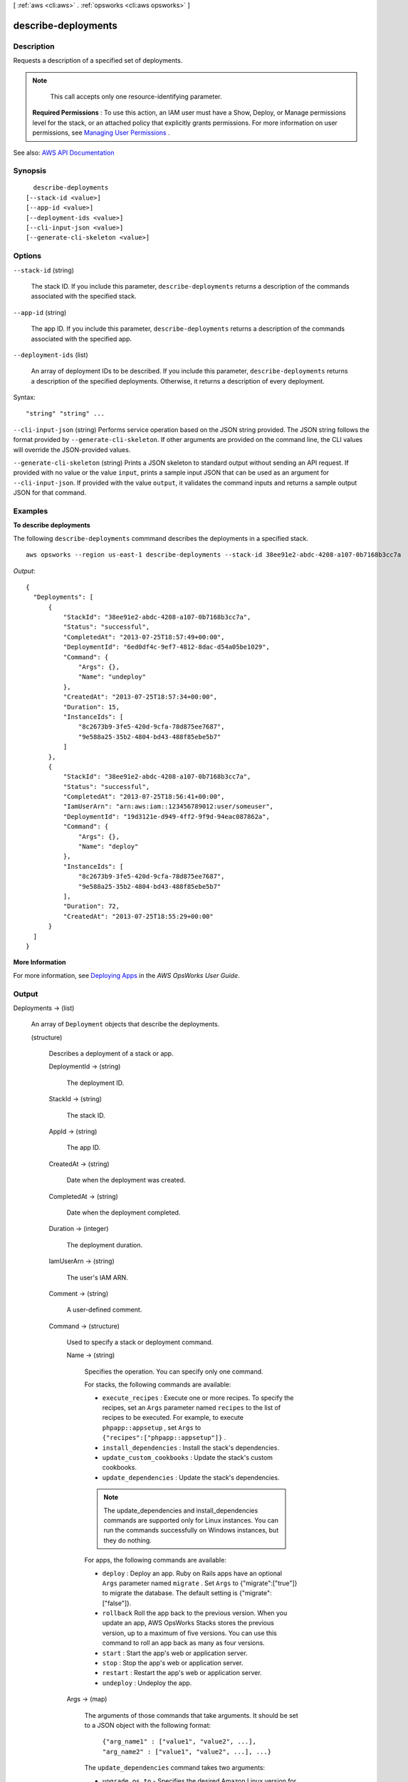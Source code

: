 [ :ref:`aws <cli:aws>` . :ref:`opsworks <cli:aws opsworks>` ]

.. _cli:aws opsworks describe-deployments:


********************
describe-deployments
********************



===========
Description
===========



Requests a description of a specified set of deployments.

 

.. note::

   

  This call accepts only one resource-identifying parameter.

   

 

 **Required Permissions** : To use this action, an IAM user must have a Show, Deploy, or Manage permissions level for the stack, or an attached policy that explicitly grants permissions. For more information on user permissions, see `Managing User Permissions <http://docs.aws.amazon.com/opsworks/latest/userguide/opsworks-security-users.html>`_ .



See also: `AWS API Documentation <https://docs.aws.amazon.com/goto/WebAPI/opsworks-2013-02-18/DescribeDeployments>`_


========
Synopsis
========

::

    describe-deployments
  [--stack-id <value>]
  [--app-id <value>]
  [--deployment-ids <value>]
  [--cli-input-json <value>]
  [--generate-cli-skeleton <value>]




=======
Options
=======

``--stack-id`` (string)


  The stack ID. If you include this parameter, ``describe-deployments`` returns a description of the commands associated with the specified stack.

  

``--app-id`` (string)


  The app ID. If you include this parameter, ``describe-deployments`` returns a description of the commands associated with the specified app.

  

``--deployment-ids`` (list)


  An array of deployment IDs to be described. If you include this parameter, ``describe-deployments`` returns a description of the specified deployments. Otherwise, it returns a description of every deployment.

  



Syntax::

  "string" "string" ...



``--cli-input-json`` (string)
Performs service operation based on the JSON string provided. The JSON string follows the format provided by ``--generate-cli-skeleton``. If other arguments are provided on the command line, the CLI values will override the JSON-provided values.

``--generate-cli-skeleton`` (string)
Prints a JSON skeleton to standard output without sending an API request. If provided with no value or the value ``input``, prints a sample input JSON that can be used as an argument for ``--cli-input-json``. If provided with the value ``output``, it validates the command inputs and returns a sample output JSON for that command.



========
Examples
========

**To describe deployments**

The following ``describe-deployments`` commmand describes the deployments in a specified stack. ::

  aws opsworks --region us-east-1 describe-deployments --stack-id 38ee91e2-abdc-4208-a107-0b7168b3cc7a

*Output*::

  {
    "Deployments": [
        {
            "StackId": "38ee91e2-abdc-4208-a107-0b7168b3cc7a",
            "Status": "successful",
            "CompletedAt": "2013-07-25T18:57:49+00:00",
            "DeploymentId": "6ed0df4c-9ef7-4812-8dac-d54a05be1029",
            "Command": {
                "Args": {},
                "Name": "undeploy"
            },
            "CreatedAt": "2013-07-25T18:57:34+00:00",
            "Duration": 15,
            "InstanceIds": [
                "8c2673b9-3fe5-420d-9cfa-78d875ee7687",
                "9e588a25-35b2-4804-bd43-488f85ebe5b7"
            ]
        },
        {
            "StackId": "38ee91e2-abdc-4208-a107-0b7168b3cc7a",
            "Status": "successful",
            "CompletedAt": "2013-07-25T18:56:41+00:00",
            "IamUserArn": "arn:aws:iam::123456789012:user/someuser",
            "DeploymentId": "19d3121e-d949-4ff2-9f9d-94eac087862a",
            "Command": {
                "Args": {},
                "Name": "deploy"
            },
            "InstanceIds": [
                "8c2673b9-3fe5-420d-9cfa-78d875ee7687",
                "9e588a25-35b2-4804-bd43-488f85ebe5b7"
            ],
            "Duration": 72,
            "CreatedAt": "2013-07-25T18:55:29+00:00"
        }
    ]
  }

**More Information**

For more information, see `Deploying Apps`_ in the *AWS OpsWorks User Guide*.

.. _`Deploying Apps`: http://docs.aws.amazon.com/opsworks/latest/userguide/workingapps-deploying.html



======
Output
======

Deployments -> (list)

  

  An array of ``Deployment`` objects that describe the deployments.

  

  (structure)

    

    Describes a deployment of a stack or app.

    

    DeploymentId -> (string)

      

      The deployment ID.

      

      

    StackId -> (string)

      

      The stack ID.

      

      

    AppId -> (string)

      

      The app ID.

      

      

    CreatedAt -> (string)

      

      Date when the deployment was created.

      

      

    CompletedAt -> (string)

      

      Date when the deployment completed.

      

      

    Duration -> (integer)

      

      The deployment duration.

      

      

    IamUserArn -> (string)

      

      The user's IAM ARN.

      

      

    Comment -> (string)

      

      A user-defined comment.

      

      

    Command -> (structure)

      

      Used to specify a stack or deployment command.

      

      Name -> (string)

        

        Specifies the operation. You can specify only one command.

         

        For stacks, the following commands are available:

         

         
        * ``execute_recipes`` : Execute one or more recipes. To specify the recipes, set an ``Args`` parameter named ``recipes`` to the list of recipes to be executed. For example, to execute ``phpapp::appsetup`` , set ``Args`` to ``{"recipes":["phpapp::appsetup"]}`` . 
         
        * ``install_dependencies`` : Install the stack's dependencies. 
         
        * ``update_custom_cookbooks`` : Update the stack's custom cookbooks. 
         
        * ``update_dependencies`` : Update the stack's dependencies. 
         

         

        .. note::

           

          The update_dependencies and install_dependencies commands are supported only for Linux instances. You can run the commands successfully on Windows instances, but they do nothing.

           

         

        For apps, the following commands are available:

         

         
        * ``deploy`` : Deploy an app. Ruby on Rails apps have an optional ``Args`` parameter named ``migrate`` . Set ``Args`` to {"migrate":["true"]} to migrate the database. The default setting is {"migrate":["false"]}. 
         
        * ``rollback`` Roll the app back to the previous version. When you update an app, AWS OpsWorks Stacks stores the previous version, up to a maximum of five versions. You can use this command to roll an app back as many as four versions. 
         
        * ``start`` : Start the app's web or application server. 
         
        * ``stop`` : Stop the app's web or application server. 
         
        * ``restart`` : Restart the app's web or application server. 
         
        * ``undeploy`` : Undeploy the app. 
         

        

        

      Args -> (map)

        

        The arguments of those commands that take arguments. It should be set to a JSON object with the following format:

         

         ``{"arg_name1" : ["value1", "value2", ...], "arg_name2" : ["value1", "value2", ...], ...}``  

         

        The ``update_dependencies`` command takes two arguments:

         

         
        * ``upgrade_os_to`` - Specifies the desired Amazon Linux version for instances whose OS you want to upgrade, such as ``Amazon Linux 2016.09`` . You must also set the ``allow_reboot`` argument to true. 
         
        * ``allow_reboot`` - Specifies whether to allow AWS OpsWorks Stacks to reboot the instances if necessary, after installing the updates. This argument can be set to either ``true`` or ``false`` . The default value is ``false`` . 
         

         

        For example, to upgrade an instance to Amazon Linux 2016.09, set ``Args`` to the following.

         

         ``{ "upgrade_os_to":["Amazon Linux 2016.09"], "allow_reboot":["true"] }``  

        

        key -> (string)

          

          

        value -> (list)

          

          (string)

            

            

          

        

      

    Status -> (string)

      

      The deployment status:

       

       
      * running 
       
      * successful 
       
      * failed 
       

      

      

    CustomJson -> (string)

      

      A string that contains user-defined custom JSON. It can be used to override the corresponding default stack configuration attribute values for stack or to pass data to recipes. The string should be in the following format:

       

       ``"{\"key1\": \"value1\", \"key2\": \"value2\",...}"``  

       

      For more information on custom JSON, see `Use Custom JSON to Modify the Stack Configuration Attributes <http://docs.aws.amazon.com/opsworks/latest/userguide/workingstacks-json.html>`_ .

      

      

    InstanceIds -> (list)

      

      The IDs of the target instances.

      

      (string)

        

        

      

    

  

